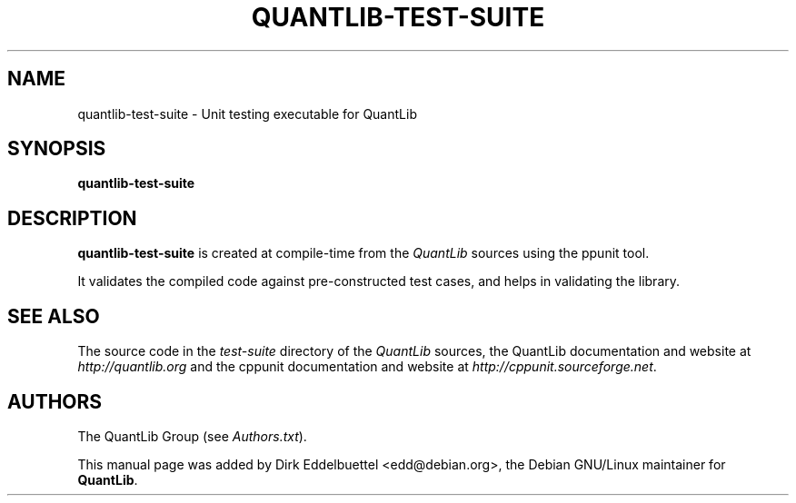 .\" Man page contributed by Dirk Eddelbuettel <edd@debian.org>
.\" and released under the Quantlib license
.TH QUANTLIB-TEST-SUITE 1 "27 July 2003" QuantLib
.SH NAME
quantlib-test-suite - Unit testing executable for QuantLib
.SH SYNOPSIS
.B quantlib-test-suite
.SH DESCRIPTION
.PP
.B quantlib-test-suite
is created at compile-time from the \fIQuantLib\fP sources using the
\fcppunit\fP tool.

It validates the compiled code against pre-constructed test cases, and helps
in validating the library.
.SH SEE ALSO
The source code in the  
.I test-suite
directory of the 
.I QuantLib 
sources,
the QuantLib documentation and website at
.I http://quantlib.org 
and the cppunit documentation and website at 
.IR http://cppunit.sourceforge.net .

.SH AUTHORS
The QuantLib Group (see 
.IR Authors.txt ).

This manual page was added by Dirk Eddelbuettel <edd@debian.org>, 
the Debian GNU/Linux maintainer for 
.BR QuantLib .
